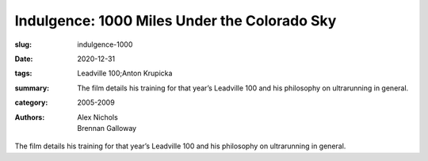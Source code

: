 Indulgence: 1000 Miles Under the Colorado Sky
#############################################

:slug: indulgence-1000
:date: 2020-12-31
:tags: Leadville 100;Anton Krupicka
:summary: The film details his training for that year’s Leadville 100 and his philosophy on ultrarunning in general.
:category: 2005-2009
:authors: Alex Nichols;Brennan Galloway

The film details his training for that year’s Leadville 100 and his philosophy on ultrarunning in general.
